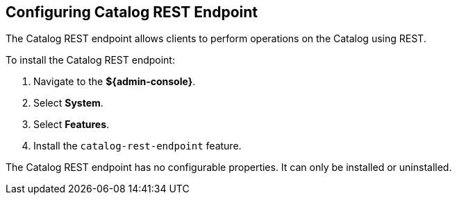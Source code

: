 :title: Configuring Catalog REST Endpoint
:type: subConfiguration
:status: published
:parent: Configuring Endpoints
:summary: Configuring Catalog REST Endpoint
:order: 00

== {title}

The Catalog REST endpoint allows clients to perform operations on the Catalog using REST.

To install the Catalog REST endpoint:

. Navigate to the *${admin-console}*.
. Select *System*.
. Select *Features*.
. Install the `catalog-rest-endpoint` feature.

The Catalog REST endpoint has no configurable properties.
It can only be installed or uninstalled.
